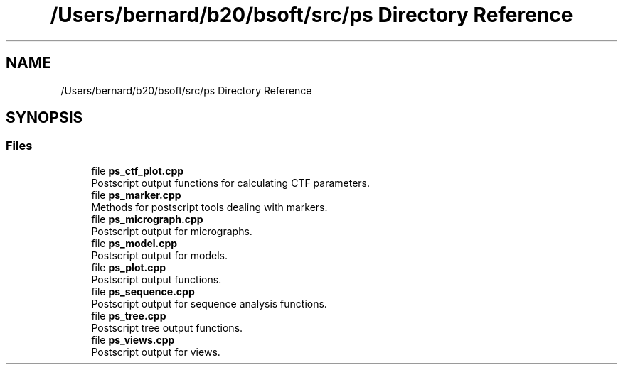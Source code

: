 .TH "/Users/bernard/b20/bsoft/src/ps Directory Reference" 3 "Wed Sep 1 2021" "Version 2.1.0" "Bsoft" \" -*- nroff -*-
.ad l
.nh
.SH NAME
/Users/bernard/b20/bsoft/src/ps Directory Reference
.SH SYNOPSIS
.br
.PP
.SS "Files"

.in +1c
.ti -1c
.RI "file \fBps_ctf_plot\&.cpp\fP"
.br
.RI "Postscript output functions for calculating CTF parameters\&. "
.ti -1c
.RI "file \fBps_marker\&.cpp\fP"
.br
.RI "Methods for postscript tools dealing with markers\&. "
.ti -1c
.RI "file \fBps_micrograph\&.cpp\fP"
.br
.RI "Postscript output for micrographs\&. "
.ti -1c
.RI "file \fBps_model\&.cpp\fP"
.br
.RI "Postscript output for models\&. "
.ti -1c
.RI "file \fBps_plot\&.cpp\fP"
.br
.RI "Postscript output functions\&. "
.ti -1c
.RI "file \fBps_sequence\&.cpp\fP"
.br
.RI "Postscript output for sequence analysis functions\&. "
.ti -1c
.RI "file \fBps_tree\&.cpp\fP"
.br
.RI "Postscript tree output functions\&. "
.ti -1c
.RI "file \fBps_views\&.cpp\fP"
.br
.RI "Postscript output for views\&. "
.in -1c
